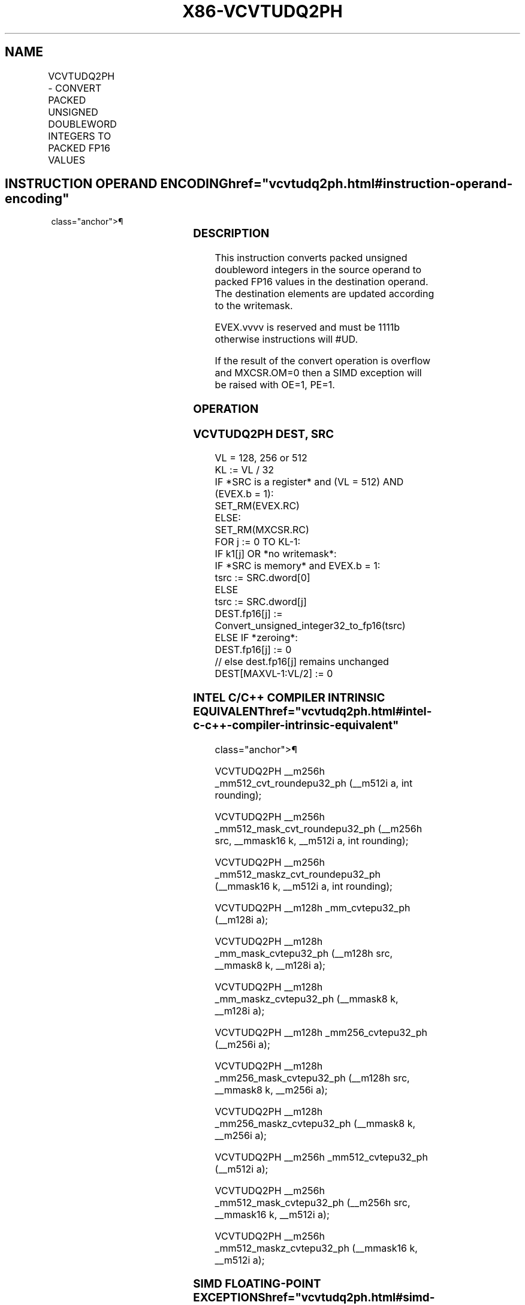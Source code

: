 '\" t
.nh
.TH "X86-VCVTUDQ2PH" "7" "December 2023" "Intel" "Intel x86-64 ISA Manual"
.SH NAME
VCVTUDQ2PH - CONVERT PACKED UNSIGNED DOUBLEWORD INTEGERS TO PACKED FP16 VALUES
.TS
allbox;
l l l l l 
l l l l l .
\fBInstruction En Bit Mode Flag Support Instruction En Bit Mode Flag Support 64/32 CPUID Feature Instruction En Bit Mode Flag CPUID Feature Instruction En Bit Mode Flag Op/ 64/32 CPUID Feature Instruction En Bit Mode Flag 64/32 CPUID Feature Instruction En Bit Mode Flag CPUID Feature Instruction En Bit Mode Flag Op/ 64/32 CPUID Feature\fP	\fB\fP	\fBSupport\fP	\fB\fP	\fBDescription\fP
T{
EVEX.128.F2.MAP5.W0 7A /r VCVTUDQ2PH xmm1{k1}{z}, xmm2/m128/m32bcst
T}	A	V/V	AVX512-FP16 AVX512VL	T{
Convert four packed unsigned doubleword integers from xmm2/m128/m32bcst to packed FP16 values, and store the result in xmm1 subject to writemask k1.
T}
T{
EVEX.256.F2.MAP5.W0 7A /r VCVTUDQ2PH xmm1{k1}{z}, ymm2/m256/m32bcst
T}	A	V/V	AVX512-FP16 AVX512VL	T{
Convert eight packed unsigned doubleword integers from ymm2/m256/m32bcst to packed FP16 values, and store the result in xmm1 subject to writemask k1.
T}
T{
EVEX.512.F2.MAP5.W0 7A /r VCVTUDQ2PH ymm1{k1}{z}, zmm2/m512/m32bcst {er}
T}	A	V/V	AVX512-FP16	T{
Convert sixteen packed unsigned doubleword integers from zmm2/m512/m32bcst to packed FP16 values, and store the result in ymm1 subject to writemask k1.
T}
.TE

.SH INSTRUCTION OPERAND ENCODING  href="vcvtudq2ph.html#instruction-operand-encoding"
class="anchor">¶

.TS
allbox;
l l l l l l 
l l l l l l .
\fBOp/En\fP	\fBTuple\fP	\fBOperand 1\fP	\fBOperand 2\fP	\fBOperand 3\fP	\fBOperand 4\fP
A	Full	ModRM:reg (w)	ModRM:r/m (r)	N/A	N/A
.TE

.SS DESCRIPTION
This instruction converts packed unsigned doubleword integers in the
source operand to packed FP16 values in the destination operand. The
destination elements are updated according to the writemask.

.PP
EVEX.vvvv is reserved and must be 1111b otherwise instructions will
#UD.

.PP
If the result of the convert operation is overflow and MXCSR.OM=0 then a
SIMD exception will be raised with OE=1, PE=1.

.SS OPERATION
.SS VCVTUDQ2PH DEST, SRC
.EX
VL = 128, 256 or 512
KL := VL / 32
IF *SRC is a register* and (VL = 512) AND (EVEX.b = 1):
    SET_RM(EVEX.RC)
ELSE:
    SET_RM(MXCSR.RC)
FOR j := 0 TO KL-1:
    IF k1[j] OR *no writemask*:
        IF *SRC is memory* and EVEX.b = 1:
            tsrc := SRC.dword[0]
        ELSE
            tsrc := SRC.dword[j]
        DEST.fp16[j] := Convert_unsigned_integer32_to_fp16(tsrc)
    ELSE IF *zeroing*:
        DEST.fp16[j] := 0
    // else dest.fp16[j] remains unchanged
DEST[MAXVL-1:VL/2] := 0
.EE

.SS INTEL C/C++ COMPILER INTRINSIC EQUIVALENT  href="vcvtudq2ph.html#intel-c-c++-compiler-intrinsic-equivalent"
class="anchor">¶

.EX
VCVTUDQ2PH __m256h _mm512_cvt_roundepu32_ph (__m512i a, int rounding);

VCVTUDQ2PH __m256h _mm512_mask_cvt_roundepu32_ph (__m256h src, __mmask16 k, __m512i a, int rounding);

VCVTUDQ2PH __m256h _mm512_maskz_cvt_roundepu32_ph (__mmask16 k, __m512i a, int rounding);

VCVTUDQ2PH __m128h _mm_cvtepu32_ph (__m128i a);

VCVTUDQ2PH __m128h _mm_mask_cvtepu32_ph (__m128h src, __mmask8 k, __m128i a);

VCVTUDQ2PH __m128h _mm_maskz_cvtepu32_ph (__mmask8 k, __m128i a);

VCVTUDQ2PH __m128h _mm256_cvtepu32_ph (__m256i a);

VCVTUDQ2PH __m128h _mm256_mask_cvtepu32_ph (__m128h src, __mmask8 k, __m256i a);

VCVTUDQ2PH __m128h _mm256_maskz_cvtepu32_ph (__mmask8 k, __m256i a);

VCVTUDQ2PH __m256h _mm512_cvtepu32_ph (__m512i a);

VCVTUDQ2PH __m256h _mm512_mask_cvtepu32_ph (__m256h src, __mmask16 k, __m512i a);

VCVTUDQ2PH __m256h _mm512_maskz_cvtepu32_ph (__mmask16 k, __m512i a);
.EE

.SS SIMD FLOATING-POINT EXCEPTIONS  href="vcvtudq2ph.html#simd-floating-point-exceptions"
class="anchor">¶

.PP
Overflow, Precision.

.SS OTHER EXCEPTIONS
EVEX-encoded instructions, see Table
2-46, “Type E2 Class Exception Conditions.”

.SH COLOPHON
This UNOFFICIAL, mechanically-separated, non-verified reference is
provided for convenience, but it may be
incomplete or
broken in various obvious or non-obvious ways.
Refer to Intel® 64 and IA-32 Architectures Software Developer’s
Manual
\[la]https://software.intel.com/en\-us/download/intel\-64\-and\-ia\-32\-architectures\-sdm\-combined\-volumes\-1\-2a\-2b\-2c\-2d\-3a\-3b\-3c\-3d\-and\-4\[ra]
for anything serious.

.br
This page is generated by scripts; therefore may contain visual or semantical bugs. Please report them (or better, fix them) on https://github.com/MrQubo/x86-manpages.

